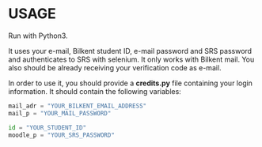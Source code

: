 

* USAGE

Run with Python3.

It uses your e-mail, Bilkent student ID, e-mail password and SRS password and authenticates to SRS
with selenium. It only works with Bilkent mail. You also should be already receiving your
verification code as e-mail.

In order to use it, you should provide a *credits.py* file containing your login information. It
should contain the following variables:

#+BEGIN_SRC python
mail_adr = "YOUR_BILKENT_EMAIL_ADDRESS"
mail_p = "YOUR_MAIL_PASSWORD"

id = "YOUR_STUDENT_ID"
moodle_p = "YOUR_SRS_PASSWORD"
#+END_SRC
